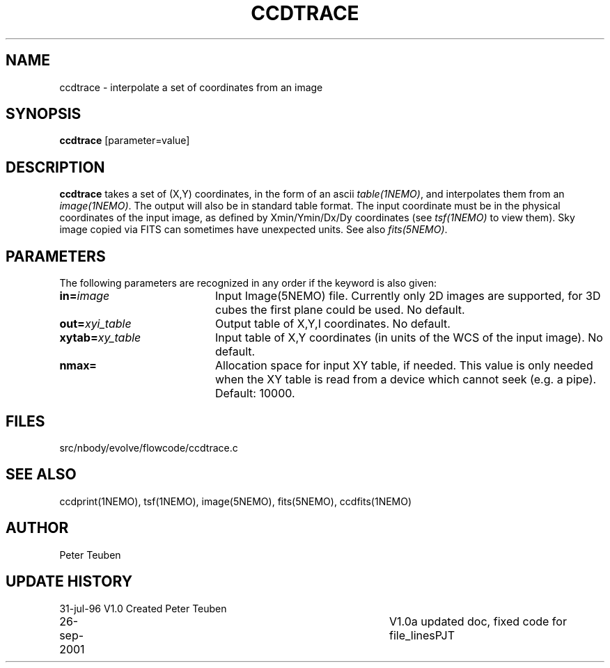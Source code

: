 .TH CCDTRACE 1NEMO "26 September 2002"
.SH NAME
ccdtrace \- interpolate a set of coordinates from an image
.SH SYNOPSIS
\fBccdtrace\fP [parameter=value]
.SH DESCRIPTION
\fBccdtrace\fP takes a set of (X,Y) coordinates, in the form
of an ascii \fItable(1NEMO)\fP, and interpolates them from an
\fIimage(1NEMO)\fP. The output will also be in standard table
format. The input coordinate must be in the physical coordinates
of the input image, as defined by Xmin/Ymin/Dx/Dy coordinates
(see \fItsf(1NEMO)\fP to view them). Sky image copied via
FITS can sometimes have unexpected units. See also \fIfits(5NEMO)\fP.
.SH PARAMETERS
The following parameters are recognized in any order if the keyword
is also given:
.TP 20
\fBin=\fP\fIimage\fP
Input Image(5NEMO) file. Currently only 2D images are supported,
for 3D cubes the first plane could be used. 
No default.
.TP
\fBout=\fP\fIxyi_table\fP
Output table of X,Y,I coordinates. 
No default.
.TP
\fBxytab=\fP\fIxy_table\fP
Input table of X,Y coordinates (in units of the WCS of the input image).
No default.
.TP
\fBnmax=\fP
Allocation space for input XY table, if needed. This value is
only needed when the XY table is read from a device which cannot
seek (e.g. a pipe).
Default: 10000.
.SH FILES
src/nbody/evolve/flowcode/ccdtrace.c
.SH SEE ALSO
ccdprint(1NEMO), tsf(1NEMO), image(5NEMO), fits(5NEMO), ccdfits(1NEMO)
.SH AUTHOR
Peter Teuben
.SH UPDATE HISTORY
.nf
.ta +1.0i +4.0i
31-jul-96	V1.0 Created     	Peter Teuben
26-sep-2001	V1.0a updated doc, fixed code for file_lines	PJT
.fi
